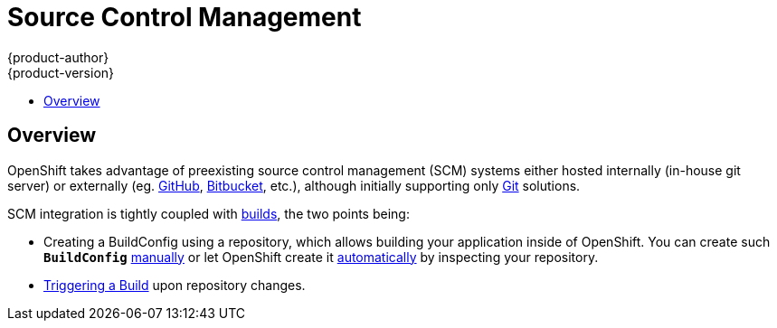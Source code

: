 = Source Control Management
{product-author}
{product-version}
:data-uri:
:icons:
:experimental:
:toc: macro
:toc-title:

toc::[]

== Overview
OpenShift takes advantage of preexisting source control management (SCM) systems
either hosted internally (in-house git server) or externally (eg. https://github.com/[GitHub],
https://bitbucket.org/[Bitbucket], etc.), although initially supporting only
https://git-scm.com/[Git] solutions.

SCM integration is tightly coupled with link:../core_concepts/builds_and_image_streams.html[builds],
the two points being:

- Creating a BuildConfig using a repository, which allows building your application
inside of OpenShift. You can create such `*BuildConfig*` link:../../dev_guide/builds.html#defining-a-buildconfig[manually]
or let OpenShift create it link:../../dev_guide/new_app.html[automatically] by inspecting your repository.
- link:../../dev_guide/builds.html#webhook-triggers[Triggering a Build] upon repository changes.
